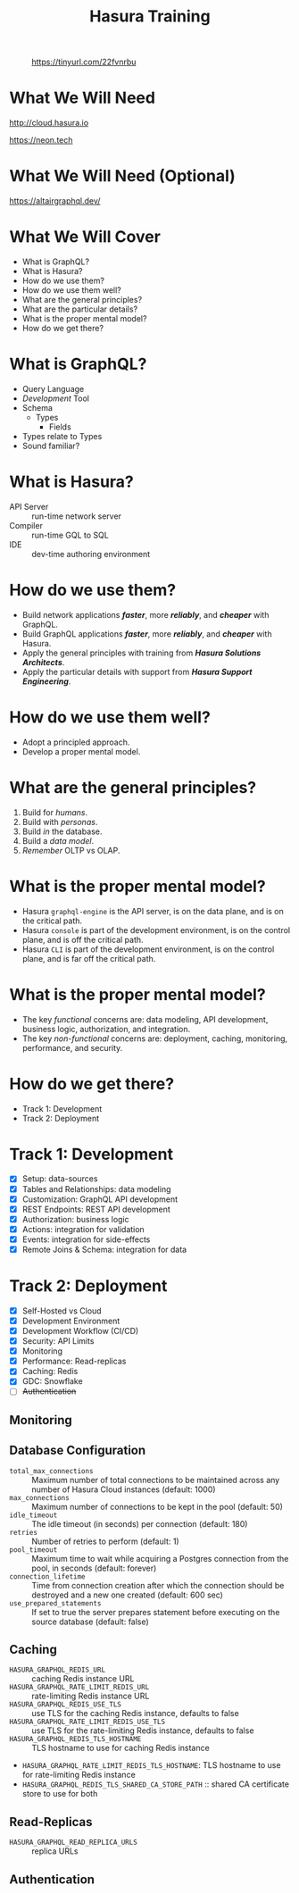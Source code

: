 #+title: Hasura Training
#+author: David A. Ventimiglia
#+email: davidaventimiglia@hasura.io

#+options: timestamp:nil title:t toc:nil todo:t |:t num:nil author:nil

#+REVEAL_ROOT: https://cdn.jsdelivr.net/npm/reveal.js
#+REVEAL_DEFAULT_SLIDE_BACKGROUND: ./assets/slide_background.png
#+REVEAL_INIT_OPTIONS: transition:'none', controlsLayout:'edges', progress:false, controlsTutorial:false
#+REVEAL_THEME: black
#+REVEAL_TITLE_SLIDE_BACKGROUND: ./assets/slide_background.png
#+REVEAL_PLUGINS: (highlight)
#+PANDOC_OPTIONS: standalone:t pdf-engine:pdflatex
#+PANDOC_VARIABLES: background-image:./assets/slide_background.png

* 
#+CAPTION: https://tinyurl.com/22fvnrbu
#+ATTR_HTML: :width 40%
#+ATTR_HTML: :height 40%
[[file:assets/qr.png]]

* What We Will Need

#+REVEAL_HTML: <div class="column" style="float:left; width:50%">

#+ATTR_HTML: :width 90%
#+ATTR_HTML: :height 90%
[[file:assets/log_into_hasura_cloud.png]]

http://cloud.hasura.io

#+REVEAL_HTML: </div>

#+REVEAL_HTML: <div class="column" style="float:right; width:40%;">

#+ATTR_HTML: :width 80%
#+ATTR_HTML: :height 80%
[[file:assets/neon.png]]

[[https://neon.tech]]

#+REVEAL_HTML: </div>

* What We Will Need (Optional)

#+ATTR_HTML: :width 80%
#+ATTR_HTML: :height 80%
[[file:assets/app-shot.png]]

https://altairgraphql.dev/

* What We Will Cover

- What is GraphQL?
- What is Hasura?
- How do we use them?
- How do we use them well?
- What are the general principles?
- What are the particular details?
- What is the proper mental model?
- How do we get there?

* What is GraphQL?

#+REVEAL_HTML: <div class="column" style="float:left; width:60%">

- Query Language
- /Development/ Tool
- Schema
  - Types
    - Fields
- Types relate to Types
- Sound familiar?

#+REVEAL_HTML: </div>

#+REVEAL_HTML: <div class="column" style="float:right; width:40%;">

#+ATTR_HTML: :width 100%
#+ATTR_HTML: :height 100%
[[file:GraphQL.png]]

#+REVEAL_HTML: </div>

* What is Hasura?

- API Server :: run-time network server
- Compiler :: run-time GQL to SQL
- IDE :: dev-time authoring environment

* How do we use them?

- Build network applications /*faster*/, more /*reliably*/, and /*cheaper*/ with GraphQL.
- Build GraphQL applications /*faster*/, more /*reliably*/, and /*cheaper*/ with Hasura.
- Apply the general principles with training from /*Hasura Solutions Architects*/.
- Apply the particular details with support from /*Hasura Support Engineering*/.

* How do we use them well?

- Adopt a principled approach.
- Develop a proper mental model.

* What are the general principles?

1. Build for /humans/.
2. Build with /personas/.
3. Build /in/ the database.
4. Build a /data model/.
5. /Remember/ OLTP vs OLAP.

* What is the proper mental model?

- Hasura ~graphql-engine~ is the API server, is on the data plane, and is on the critical path.
- Hasura ~console~ is part of the development environment, is on the control plane, and is off the critical path.
- Hasura ~CLI~ is part of the development environment, is on the control plane, and is far off the critical path.

* What is the proper mental model?

- The key /functional/ concerns are: data modeling, API development, business logic, authorization, and integration.
- The key /non-functional/ concerns are: deployment, caching, monitoring, performance, and security.

* How do we get there?

- Track 1: Development
- Track 2: Deployment

* Track 1: Development

- [X] Setup: data-sources
- [X] Tables and Relationships: data modeling
- [X] Customization: GraphQL API development
- [X] REST Endpoints: REST API development
- [X] Authorization: business logic
- [X] Actions: integration for validation
- [X] Events: integration for side-effects
- [X] Remote Joins & Schema: integration for data

* Track 2: Deployment

- [X] Self-Hosted vs Cloud
- [X] Development Environment
- [X] Development Workflow (CI/CD)
- [X] Security: API Limits
- [X] Monitoring
- [X] Performance: Read-replicas
- [X] Caching: Redis
- [X] GDC: Snowflake
- [ ] +Authentication+

** Monitoring

** Database Configuration

- =total_max_connections= :: Maximum number of total connections to be maintained across any number of Hasura Cloud instances (default: 1000)
- =max_connections= :: Maximum number of connections to be kept in the pool (default: 50)
- =idle_timeout= :: The idle timeout (in seconds) per connection (default: 180)
- =retries= :: Number of retries to perform (default: 1)
- =pool_timeout= :: Maximum time to wait while acquiring a Postgres connection from the pool, in seconds (default: forever)
- =connection_lifetime= :: Time from connection creation after which the connection should be destroyed and a new one created (default: 600 sec)
- =use_prepared_statements= :: If set to true the server prepares statement before executing on the source database (default: false)

** Caching

- =HASURA_GRAPHQL_REDIS_URL= :: caching Redis instance URL
- =HASURA_GRAPHQL_RATE_LIMIT_REDIS_URL= :: rate-limiting Redis instance URL
- =HASURA_GRAPHQL_REDIS_USE_TLS= :: use TLS for the caching Redis instance, defaults to false
- =HASURA_GRAPHQL_RATE_LIMIT_REDIS_USE_TLS= :: use TLS for the rate-limiting Redis instance, defaults to false
- =HASURA_GRAPHQL_REDIS_TLS_HOSTNAME= :: TLS hostname to use for caching Redis instance
- =HASURA_GRAPHQL_RATE_LIMIT_REDIS_TLS_HOSTNAME=: TLS hostname to use for rate-limiting Redis instance
- =HASURA_GRAPHQL_REDIS_TLS_SHARED_CA_STORE_PATH= :: shared CA certificate store to use for both

** Read-Replicas

- =HASURA_GRAPHQL_READ_REPLICA_URLS= :: replica URLs

** Authentication

#  LocalWords:  toc num controlsLayout controlsTutorial PANDOC pdf
#  LocalWords:  pdflatex ATTR

